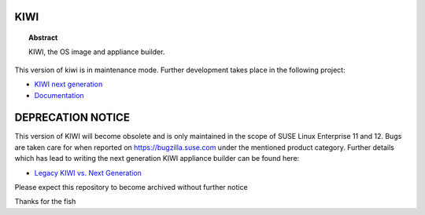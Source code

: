 KIWI
====

.. topic:: Abstract

    KIWI, the OS image and appliance builder.

This version of kiwi is in maintenance mode. Further development
takes place in the following project:

* `KIWI next generation <https://github.com/SUSE/kiwi>`__
* `Documentation <https://suse.github.io/kiwi>`__

DEPRECATION NOTICE
==================

This version of KIWI will become obsolete and is only maintained
in the scope of SUSE Linux Enterprise 11 and 12. Bugs are taken
care for when reported on https://bugzilla.suse.com under the mentioned
product category. Further details which has lead to writing the
next generation KIWI appliance builder can be found here:

* `Legacy KIWI vs. Next Generation <https://suse.github.io/kiwi/overview/legacy_kiwi.html>`__

Please expect this repository to become archived without further notice

Thanks for the fish
